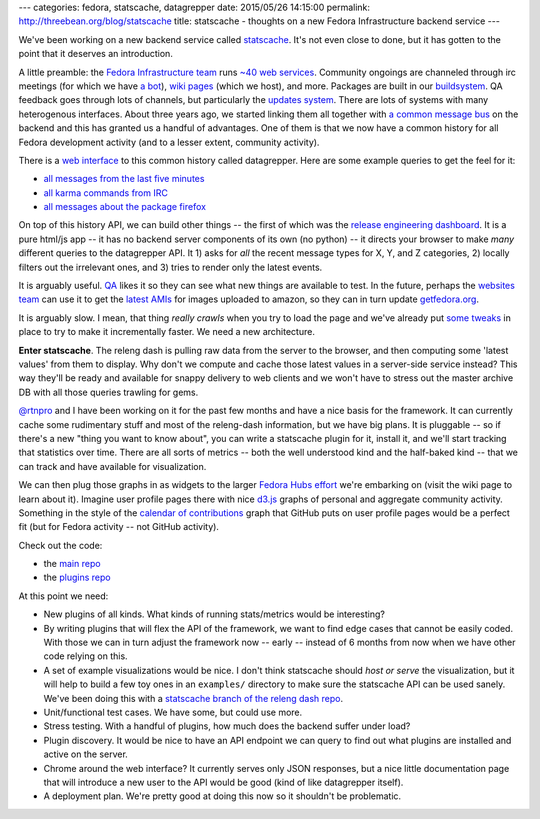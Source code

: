 ---
categories: fedora, statscache, datagrepper
date: 2015/05/26 14:15:00
permalink: http://threebean.org/blog/statscache
title: statscache - thoughts on a new Fedora Infrastructure backend service
---

We've been working on a new backend service called `statscache
<https://github.com/fedora-infra/statscache>`_.  It's not even close to done,
but it has gotten to the point that it deserves an introduction.

A little preamble:  the `Fedora Infrastructure team
<http://fedoraproject.org/wiki/Infrastructure>`_ runs `~40 web services
<https://apps.fedoraproject.org/>`_.
Community ongoings are channeled through irc
meetings (for which we have `a bot <http://fedoraproject.org/wiki/Zodbot>`_),
`wiki pages <https://fedoraproject.org/wiki>`_ (which we host), and more.
Packages are built in our `buildsystem <http://koji.fedoraproject.org>`_.  QA
feedback goes through lots of channels, but particularly the `updates system
<https://admin.fedoraproject.org/updates>`_. There are lots of systems with
many heterogenous interfaces.  About three years ago, we started linking them
all together with `a common message bus <http://fedmsg.com>`_ on the backend
and this has granted us a handful of advantages.  One of them is that we now
have a common history for all Fedora development activity (and to a lesser
extent, community activity).

There is a `web interface <https://apps.fedoraproject.org/datagrepper>`_ to
this common history called datagrepper.  Here are some example queries to get
the feel for it:

- `all messages from the last five minutes <https://apps.fedoraproject.org/datagrepper/raw?delta=300>`_
- `all karma commands from IRC <https://apps.fedoraproject.org/datagrepper/raw?category=irc>`_
- `all messages about the package firefox <https://apps.fedoraproject.org/datagrepper/raw?package=firefox>`_

On top of this history API, we can build other things -- the first of which was
the `release engineering dashboard
<https://apps.fedoraproject.org/releng-dash>`_. It is a pure html/js app -- it
has no backend server components of its own (no python) -- it directs your
browser to make *many* different queries to the datagrepper API. It 1) asks for
*all* the recent message types for X, Y, and Z categories, 2) locally filters
out the irrelevant ones, and 3) tries to render only the latest events.

It is arguably useful.  `QA <http://fedoraproject.org/wiki/QA>`_ likes it so
they can see what new things are available to test.  In the future, perhaps the
`websites team <http://fedoraproject.org/wiki/Websites>`_ can use it to get the
`latest AMIs <https://apps.fedoraproject.org/datagrepper/raw?category=fedimg>`_
for images uploaded to amazon, so they can in turn update `getfedora.org
<https://getfedora.org>`_.

It is arguably slow.  I mean, that thing *really crawls* when you try to load
the page and we've already put `some tweaks
<http://threebean.org/blog/revisiting-datagrepper-performance/>`_ in place to
try to make it incrementally faster.  We need a new architecture.

**Enter statscache**.  The releng dash is pulling raw data from the server to
the browser, and then computing some 'latest values' from them to display.  Why
don't we compute and cache those latest values in a server-side service
instead?  This way they'll be ready and available for snappy delivery to web
clients and we won't have to stress out the master archive DB with all those
queries trawling for gems.

`@rtnpro <https://github.com/rtnpro>`_ and I have been working on it for the
past few months and have a nice basis for the framework.  It can currently
cache some rudimentary stuff and most of the releng-dash information, but we
have big plans.  It is pluggable -- so if there's a new "thing you want to know
about", you can write a statscache plugin for it, install it, and we'll start
tracking that statistics over time. There are all sorts of metrics -- both the
well understood kind and the half-baked kind -- that we can track and have
available for visualization.

We can then plug those graphs in as widgets to the larger `Fedora Hubs effort
<http://fedoraproject.org/wiki/Fedora_Hubs>`_ we're embarking on (visit the
wiki page to learn about it).  Imagine user profile pages there with nice
`d3.js <http://d3js.org/>`_ graphs of personal and aggregate community
activity.  Something in the style of the `calendar of contributions
<https://github.com/blog/1360-introducing-contributions>`_ graph that GitHub
puts on user profile pages would be a perfect fit (but for Fedora activity --
not GitHub activity).

Check out the code:

- the `main repo <https://github.com/fedora-infra/statscache>`_
- the `plugins repo <https://github.com/fedora-infra/statscache_plugins>`_

At this point we need:

- New plugins of all kinds.  What kinds of running stats/metrics would be interesting?
- By writing plugins that will flex the API of the framework,
  we want to find edge cases that cannot be easily coded.  With those we can in
  turn adjust the framework now -- early -- instead of 6 months from now when
  we have other code relying on this.
- A set of example visualizations would be nice.  I don't think statscache
  should *host or serve* the visualization, but it will help to build a few toy
  ones in an ``examples/`` directory to make sure the statscache API can be
  used sanely.  We've been doing this with a `statscache branch of the releng
  dash repo <https://github.com/fedora-infra/fedora-releng-dash/pull/20>`_.
- Unit/functional test cases.  We have some, but could use more.
- Stress testing.  With a handful of plugins, how much does the backend suffer under load?
- Plugin discovery.  It would be nice to have an API endpoint we can query to
  find out what plugins are installed and active on the server.
- Chrome around the web interface?  It currently serves only JSON responses,
  but a nice little documentation page that will introduce a new user to the
  API would be good (kind of like datagrepper itself).
- A deployment plan.  We're pretty good at doing this now so it shouldn't be problematic.
